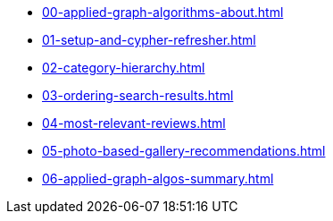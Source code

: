 * xref:00-applied-graph-algorithms-about.adoc[]
* xref:01-setup-and-cypher-refresher.adoc[]
* xref:02-category-hierarchy.adoc[]
* xref:03-ordering-search-results.adoc[]
* xref:04-most-relevant-reviews.adoc[]
* xref:05-photo-based-gallery-recommendations.adoc[]
* xref:06-applied-graph-algos-summary.adoc[]
